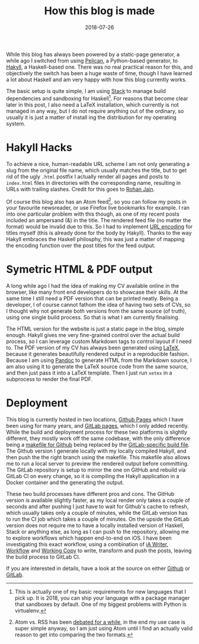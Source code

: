 #+TITLE: How this blog is made
#+DATE: 2018-07-26

While this blog has always been powered by a static-page generator, a
while ago I switched from using
[[https://blog.getpelican.com/][Pelican]], a Python-based generator, to
[[https://jaspervdj.be/hakyll/][Hakyll]], a Haskell-based one. There was
no real practical reason for this, and objectively the switch has been a
huge waste of time, though I have learned a lot about Haskell and am
very happy with how this blog currently works.

The basic setup is quite simple, I am using
[[https://docs.haskellstack.org/en/stable/README/][Stack]] to manage
build dependencies and sandboxing for Haskell[fn:1]. For reasons that
become clear later in this post, I also need a LaTeX installation, which
currently is not managed in any way, but I do not require anything out
of the ordinary, so usually it is just a matter of install ing the
distribution for my operating system.

* Hakyll Hacks
   :PROPERTIES:
   :CUSTOM_ID: hakyll-hacks
   :END:

To achieve a nice, human-readable URL scheme I am not only generating a
slug from the original file name, which usually matches the title, but
to get rid of the ugly =.html= postfix I actually render all pages and
posts to =index.html= files in directories with the corresponding name,
resulting in URLs with trailing slashes. Credit for this goes to
[[https://www.rohanjain.in/hakyll-clean-urls/][Rohan Jain]].

Of course this blog also has an Atom feed[fn:2], so you can follow my
posts in your favourite newsreader, or use Firefox live bookmarks for
example. I ran into one particular problem with this though, as one of
my recent posts included an ampersand (&) in the title. The rendered
feed file (no matter the format) would be invalid due to this. So I had
to implement [[https://en.wikipedia.org/wiki/Percent-encoding][URL
encoding]] for titles myself (this is already done for the body by
Hakyll). Thanks to the way Hakyll embraces the Haskell philosphy, this
was just a matter of mapping the encoding function over the post titles
for the feed output.

* Symetric HTML & PDF output
   :PROPERTIES:
   :CUSTOM_ID: symetric-html-pdf-output
   :END:

A long while ago I had the idea of making my CV available online in the
browser, like many front end developers do to showcase their skills. At
the same time I still need a PDF version that can be printed neatly.
Being a developer, I of course cannot fathom the idea of having two sets
of CVs, so I thought why not generate both versions from the same source
(of truth), using one single build process. So that is what I am
currently finalising.

The HTML version for the website is just a static page in the blog,
simple enough. Hakyll gives me very fine-grained control over the actual
build process, so I can leverage custom Markdown tags to control layout
if I need to. The PDF version of my CV has always been generated using
[[https://www.latex-project.org/][LaTeX]], because it generates
beautifully rendered output in a reproducible fashion. Because I am
using [[http://pandoc.org/][Pandoc]] to generate HTML from the Markdown
source, I am also using it to generate the LaTeX source code from the
same source, and then just pass it into a LaTeX template. Then I just
run =xetex= in a subprocess to render the final PDF.

* Deployment
   :PROPERTIES:
   :CUSTOM_ID: deployment
   :END:

This blog is currently hosted in two locations,
[[https://pages.github.com/][Github Pages]] which I have been using for
many years, and [[https://docs.gitlab.com/ee/user/project/pages/][GitLab
pages]], which I only added recently. While the build and deployment
process for these two platforms is slightly different, they mostly work
off the same codebase, with the only difference being a
[[https://github.com/sulami/sulami.github.io/blob/develop/Makefile][makefile
for Github]] being replaced by the
[[https://gitlab.com/sulami/sulami.gitlab.io/blob/develop/.gitlab-ci.yml][GitLab-specific
build file]]. The Github version I generate locally with my locally
compiled Hakyll, and then push the the right branch using the makefile.
This makefile also allows me to run a local server to preview the
rendered output before committing. The GitLab repository is setup to
mirror the one on GitHub and rebuild via GitLab CI on every change, so
it is compiling the Hakyll application in a Docker container and the
generating the output.

These two build processes have different pros and cons. The GitHub
version is available slightly faster, as my local render only takes a
couple of seconds and after pushing I just have to wait for Github's
cache to refresh, which usually takes only a couple of minutes, while
the GitLab version has to run the CI job which takes a couple of
minutes. On the upside the GitLab version does not require me to have a
locally installed version of Haskell, Stack or anything else, as long as
I can push to the repository, allowing me to explore workflows which
happen end-to-end on iOS. I have been investigating this exact workflow,
using a combination of
[[https://itunes.apple.com/us/app/ia-writer/id775737172][iA Writer]],
[[https://itunes.apple.com/us/app/workflow/id915249334][Workflow]] and
[[https://itunes.apple.com/us/app/working-copy/id896694807][Working
Copy]] to write, transform and push the posts, leaving the build process
to GitLab CI.

If you are interested in details, have a look at the source on either
[[https://github.com/sulami/sulami.github.io][Github]] or
[[https://gitlab.com/sulami/sulami.gitlab.io][GitLab]].

[fn:1] This is actually one of my basic requirements for new languages
       that I pick up. It is 2018, you can ship your language with a
       package manager that sandboxes by default. One of my biggest
       problems with Python is virtualenv.

[fn:2] Atom vs. RSS has been
       [[https://nullprogram.com/blog/2013/09/23/][debated for a
       while]], in the end my use case is super simple anyway, so I am
       just using Atom until I find an actually valid reason to get into
       comparing the two formats.